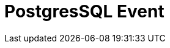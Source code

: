 // Do not edit directly!
// This file was generated by camel-quarkus-maven-plugin:update-extension-doc-page

= PostgresSQL Event
:cq-artifact-id: camel-quarkus-pgevent
:cq-artifact-id-base: pgevent
:cq-native-supported: false
:cq-status: Preview
:cq-deprecated: false
:cq-jvm-since: 1.1.0
:cq-native-since: n/a
:cq-camel-part-name: pgevent
:cq-camel-part-title: PostgresSQL Event
:cq-camel-part-description: Send and receive PostgreSQL events via LISTEN and NOTIFY commands.
:cq-extension-page-title: PostgresSQL Event
